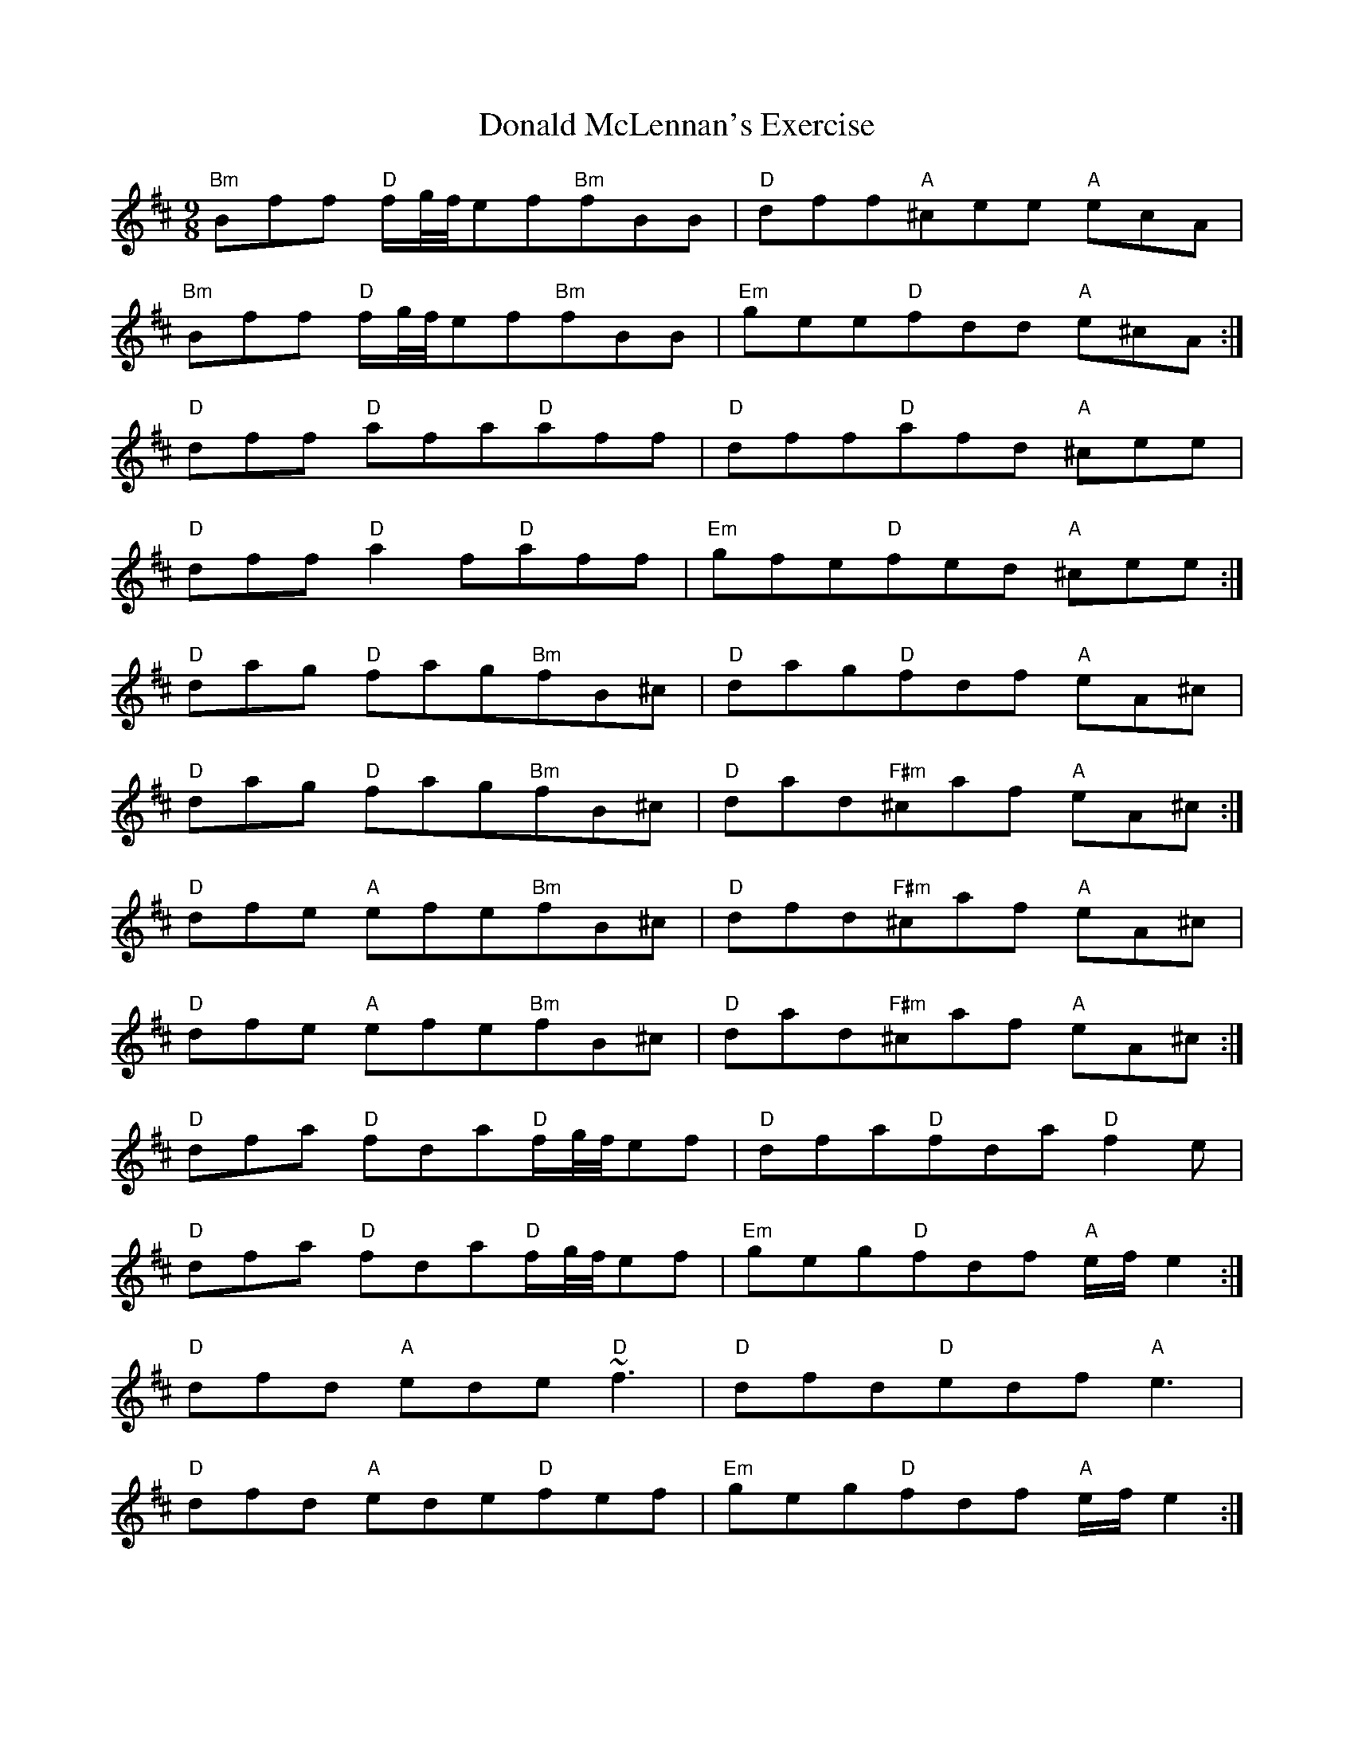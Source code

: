 X: 10414
T: Donald McLennan's Exercise
R: slip jig
M: 9/8
K: Edorian
"Bm"Bff "D"f/g/4f/4ef"Bm"fBB|"D"dff"A"^cee "A"ecA|
"Bm"Bff "D"f/g/4f/4ef"Bm"fBB|"Em"gee"D"fdd "A"e^cA:|
"D"dff "D"afa"D"aff|"D"dff"D"afd "A"^cee|
"D"dff "D"a2f"D"aff|"Em"gfe"D"fed "A"^cee:|
"D"dag "D"fag"Bm"fB^c|"D"dag"D"fdf "A"eA^c|
"D"dag "D"fag"Bm"fB^c|"D"dad"F#m"^caf "A"eA^c:|
"D"dfe "A"efe"Bm"fB^c|"D"dfd"F#m"^caf "A"eA^c|
"D"dfe "A"efe"Bm"fB^c|"D"dad"F#m"^caf "A"eA^c:|
"D"dfa "D"fda"D"f/g/4f/4ef|"D"dfa"D"fda "D"f2e|
"D"dfa "D"fda"D"f/g/4f/4ef|"Em"geg"D"fdf "A"e/f/e2:|
"D"dfd "A"ede"D"~f3|"D"dfd"D"edf "A"e3|
"D"dfd "A"ede"D"fef|"Em"geg"D"fdf "A"e/f/e2:|

